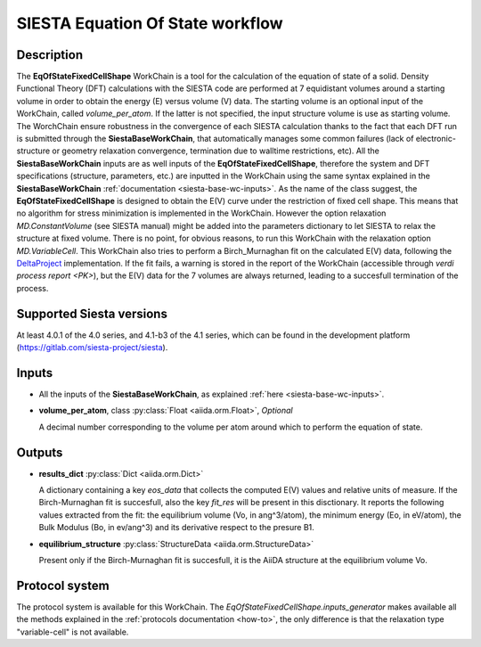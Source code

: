 SIESTA Equation Of State workflow
+++++++++++++++++++++++++++++++++

Description
-----------

The **EqOfStateFixedCellShape** WorkChain is a tool for the calculation of 
the equation of state of a solid.
Density Functional Theory (DFT) calculations with the SIESTA code are performed at 
7 equidistant volumes around a starting volume in order to obtain the energy (E)
versus volume (V) data.
The starting volume is an optional input of the WorkChain, called `volume_per_atom`.
If the latter is not specified, the input structure volume is use as starting volume.
The WorchChain ensure robustness in the convergence of each SIESTA calculation thanks to 
the fact that each DFT run is submitted through the **SiestaBaseWorkChain**,
that automatically manages some common failures (lack of
electronic-structure or geometry relaxation convergence, termination due to
walltime restrictions, etc).
All the **SiestaBaseWorkChain** inputs are as well inputs of the **EqOfStateFixedCellShape**,
therefore the system and DFT specifications (structure, parameters, etc.) are
inputted in the WorkChain using the same syntax explained in the **SiestaBaseWorkChain**
:ref:`documentation <siesta-base-wc-inputs>`.
As the name of the class suggest, the **EqOfStateFixedCellShape** is designed to
obtain the E(V) curve under the restriction of fixed cell shape.
This means that no algorithm for stress minimization is implemented in the WorkChain.
However the option relaxation `MD.ConstantVolume` (see SIESTA manual)
might be added into the parameters
dictionary to let SIESTA to relax the structure at fixed volume.
There is no point, for obvious reasons, to run this WorkChain with the 
relaxation option `MD.VariableCell`.
This WorkChain also tries to perform a Birch_Murnaghan fit
on the calculated E(V) data, following the `DeltaProject`_ implementation.
If the fit fails, a warning is stored in the report of the WorkChain
(accessible through `verdi process report <PK>`), but the E(V) data for the 7 volumes 
are always returned, leading to a succesfull termination of the process.

Supported Siesta versions
-------------------------

At least 4.0.1 of the 4.0 series, and 4.1-b3 of the 4.1 series, which
can be found in the development platform
(https://gitlab.com/siesta-project/siesta).

Inputs
------

* All the inputs of the **SiestaBaseWorkChain**, as explained 
  :ref:`here <siesta-base-wc-inputs>`.

.. |br| raw:: html

    <br />

* **volume_per_atom**, class :py:class:`Float <aiida.orm.Float>`, *Optional* 

  A decimal number corresponding to the volume per atom around which to 
  perform the equation of state. 

Outputs
-------

* **results_dict** :py:class:`Dict <aiida.orm.Dict>` 

  A dictionary containing a key `eos_data` that collects the computed E(V) values and relative 
  units of measure.
  If the Birch-Murnaghan fit is succesfull, also the key `fit_res` will be present in this disctionary.
  It reports the following values extracted from the fit: the equilibrium
  volume (Vo, in ang^3/atom), the minimum energy (Eo, in eV/atom), the Bulk Modulus 
  (Bo, in ev/ang^3) and its derivative respect to the presure B1.  
 
.. |br| raw:: html

    <br />
  
* **equilibrium_structure** :py:class:`StructureData <aiida.orm.StructureData>`
  
  Present only if the Birch-Murnaghan fit is succesfull, it is the AiiDA structure
  at the equilibrium volume Vo.



Protocol system
---------------

The protocol system is available for this WorkChain. The `EqOfStateFixedCellShape.inputs_generator`
makes available all the methods explained in the :ref:`protocols documentation <how-to>`, the
only difference is that the relaxation type "variable-cell" is not available.


.. _DeltaProject: https://github.com/molmod/DeltaCodesDFT/blob/master/eosfit.py
